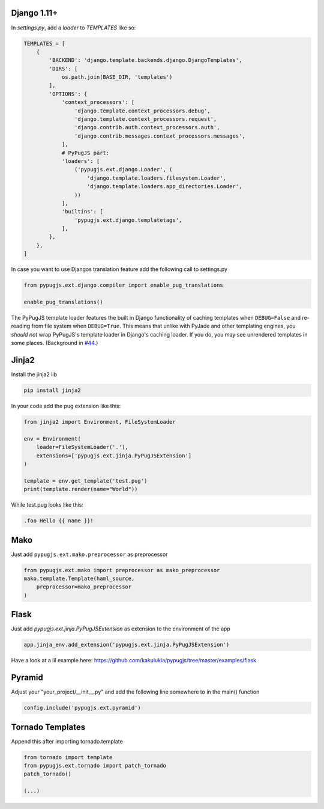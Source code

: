Django 1.11+
------------

In `settings.py`, add a `loader` to `TEMPLATES` like so:

.. code:: python

    TEMPLATES = [
        {
            'BACKEND': 'django.template.backends.django.DjangoTemplates',
            'DIRS': [
                os.path.join(BASE_DIR, 'templates')
            ],
            'OPTIONS': {
                'context_processors': [
                    'django.template.context_processors.debug',
                    'django.template.context_processors.request',
                    'django.contrib.auth.context_processors.auth',
                    'django.contrib.messages.context_processors.messages',
                ],
                # PyPugJS part:
                'loaders': [
                    ('pypugjs.ext.django.Loader', (
                        'django.template.loaders.filesystem.Loader',
                        'django.template.loaders.app_directories.Loader',
                    ))
                ],
                'builtins': [
                    'pypugjs.ext.django.templatetags',
                ],
            },
        },
    ]

In case you want to use Djangos translation feature add the following call to settings.py

.. code:: python

    from pypugjs.ext.django.compiler import enable_pug_translations

    enable_pug_translations()

The PyPugJS template loader features the built in Django functionality of caching templates
when ``DEBUG=False`` and re-reading from file system when ``DEBUG=True``. This means that unlike with PyJade and other templating engines, you *should not* wrap PyPugJS's template loader in Django's caching loader. If you do, you may see unrendered templates in some places. (Background in `#44 <https://github.com/kakulukia/pypugjs/issues/44>`_.)

Jinja2
------

Install the jinja2 lib

.. code:: shell

    pip install jinja2


In your code add the pug extension like this:

.. code:: python

    from jinja2 import Environment, FileSystemLoader

    env = Environment(
        loader=FileSystemLoader('.'),
        extensions=['pypugjs.ext.jinja.PyPugJSExtension']
    )

    template = env.get_template('test.pug')
    print(template.render(name="World"))

While test.pug looks like this:

.. code:: pug

    .foo Hello {{ name }}!


Mako
----

Just add  ``pypugjs.ext.mako.preprocessor`` as preprocessor

.. code:: python

    from pypugjs.ext.mako import preprocessor as mako_preprocessor
    mako.template.Template(haml_source,
        preprocessor=mako_preprocessor
    )


Flask
-----

Just add  `pypugjs.ext.jinja.PyPugJSExtension` as extension to the environment of the app

.. code:: python

    app.jinja_env.add_extension('pypugjs.ext.jinja.PyPugJSExtension')

Have a look at a lil example here: https://github.com/kakulukia/pypugjs/tree/master/examples/flask

Pyramid
-------

Adjust your "your_project/__init__.py" and add the following line somewhere to in the main() function

.. code:: python

    config.include('pypugjs.ext.pyramid')


Tornado Templates
-----------------

Append this after importing tornado.template

.. code:: python

    from tornado import template
    from pypugjs.ext.tornado import patch_tornado
    patch_tornado()

    (...)
